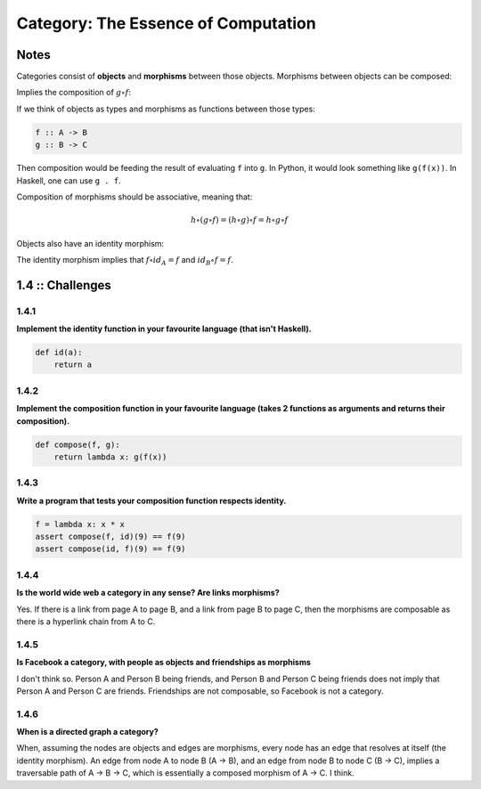 ====================================
Category: The Essence of Computation
====================================

Notes
=====

Categories consist of **objects** and **morphisms** between those objects.
Morphisms between objects can be composed:

.. image:: img/ch1-1.png
    :alt: Objects A, B and C with their morphisms.
    :align: center

Implies the composition of :math:`g \circ f`:

.. image:: img/ch1-2.png
    :alt: Composition of g.f
    :align: center

If we think of objects as types and morphisms as functions between those
types:

.. code-block:: haskell

    f :: A -> B
    g :: B -> C

Then composition would be feeding the result of evaluating ``f`` into ``g``. In
Python, it would look something like ``g(f(x))``. In Haskell, one can use ``g . f``.

Composition of morphisms should be associative, meaning that:

.. math::

    h \circ (g \circ f) = (h \circ g) \circ f = h \circ g \circ f

Objects also have an identity morphism:

.. image:: img/ch1-3.png
   :alt: Identity morphisms
   :align: center

The identity morphism implies that :math:`f \circ id_{A} = f` and
:math:`id_{B} \circ f = f`.

1.4 :: Challenges
=================

1.4.1
.....

**Implement the identity function in your favourite language (that isn't Haskell).**

.. code-block:: python

    def id(a):
        return a


1.4.2
.....

**Implement the composition function in your favourite language (takes 2 functions
as arguments and returns their composition).**

.. code-block:: python

    def compose(f, g):
        return lambda x: g(f(x))

1.4.3
.....

**Write a program that tests your composition function respects identity.**

.. code-block:: python

    f = lambda x: x * x
    assert compose(f, id)(9) == f(9)
    assert compose(id, f)(9) == f(9)


1.4.4
.....

**Is the world wide web a category in any sense? Are links morphisms?**

Yes. If there is a link from page A to page B, and a link from page B to page C,
then the morphisms are composable as there is a hyperlink chain from A to C.

1.4.5
.....

**Is Facebook a category, with people as objects and friendships as morphisms**

I don't think so. Person A and Person B being friends, and Person B and Person C
being friends does not imply that Person A and Person C are friends. Friendships
are not composable, so Facebook is not a category.

1.4.6
.....

**When is a directed graph a category?**

When, assuming the nodes are objects and edges are morphisms, every node has
an edge that resolves at itself (the identity morphism). An edge from node A
to node B (A -> B), and an edge from node B to node C (B -> C), implies a traversable
path of A -> B -> C, which is essentially a composed morphism of A -> C. I think.

